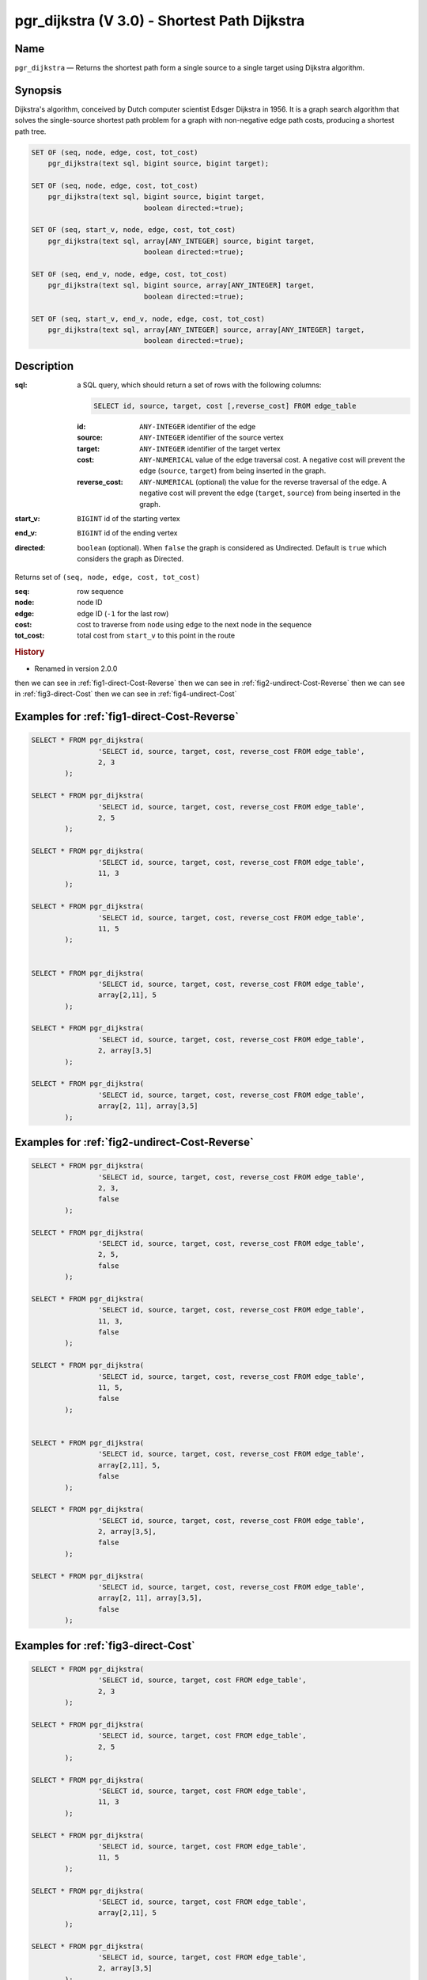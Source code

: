 .. 
   ****************************************************************************
    pgRouting Manual
    Copyright(c) pgRouting Contributors

    This documentation is licensed under a Creative Commons Attribution-Share  
    Alike 3.0 License: http://creativecommons.org/licenses/by-sa/3.0/
   ****************************************************************************

.. _pgr_dijkstra_v3:

pgr_dijkstra (V 3.0) - Shortest Path Dijkstra
===============================================================================

.. index:: 
	single: pgr_dijkstra(text,integer,integer,boolean,boolean)
	module: dijkstra

Name
-------------------------------------------------------------------------------

``pgr_dijkstra`` — Returns the shortest path form a single source to a single target using Dijkstra algorithm.


Synopsis
-------------------------------------------------------------------------------

Dijkstra's algorithm, conceived by Dutch computer scientist Edsger Dijkstra in 1956. It is a graph search algorithm that solves the single-source shortest path problem for a graph with non-negative edge path costs, producing a shortest path tree.


.. code-block:: sql

	SET OF (seq, node, edge, cost, tot_cost)
	    pgr_dijkstra(text sql, bigint source, bigint target);

	SET OF (seq, node, edge, cost, tot_cost)
	    pgr_dijkstra(text sql, bigint source, bigint target,
	                           boolean directed:=true);

	SET OF (seq, start_v, node, edge, cost, tot_cost)
	    pgr_dijkstra(text sql, array[ANY_INTEGER] source, bigint target,
	                           boolean directed:=true);

	SET OF (seq, end_v, node, edge, cost, tot_cost)
	    pgr_dijkstra(text sql, bigint source, array[ANY_INTEGER] target,
	                           boolean directed:=true);

	SET OF (seq, start_v, end_v, node, edge, cost, tot_cost)
	    pgr_dijkstra(text sql, array[ANY_INTEGER] source, array[ANY_INTEGER] target,
	                           boolean directed:=true);


Description
-------------------------------------------------------------------------------

:sql: a SQL query, which should return a set of rows with the following columns:

	.. code-block:: sql

		SELECT id, source, target, cost [,reverse_cost] FROM edge_table


	:id: ``ANY-INTEGER`` identifier of the edge
	:source: ``ANY-INTEGER`` identifier of the source vertex
	:target: ``ANY-INTEGER`` identifier of the target vertex
	:cost: ``ANY-NUMERICAL`` value of the edge traversal cost. A negative cost will prevent the edge (``source``, ``target``) from being inserted in the graph.
	:reverse_cost: ``ANY-NUMERICAL`` (optional) the value for the reverse traversal of the edge. A negative cost will prevent the edge (``target``, ``source``) from being inserted in the graph.

:start_v: ``BIGINT`` id of the starting vertex
:end_v: ``BIGINT`` id of the ending vertex
:directed: ``boolean`` (optional). When ``false`` the graph is considered as Undirected. Default is ``true`` which considers the graph as Directed.

Returns set of ``(seq, node, edge, cost, tot_cost)``

:seq:   row sequence
:node:   node ID
:edge:   edge ID (``-1`` for the last row)
:cost:  cost to traverse from ``node`` using ``edge`` to the next node in the sequence
:tot_cost:  total cost from ``start_v`` to this point in the route


.. rubric:: History

* Renamed in version 2.0.0 

then we can see in  :ref:`fig1-direct-Cost-Reverse`
then we can see in  :ref:`fig2-undirect-Cost-Reverse`
then we can see in  :ref:`fig3-direct-Cost`
then we can see in  :ref:`fig4-undirect-Cost`



Examples for :ref:`fig1-direct-Cost-Reverse` 
-------------------------------------------------------------------------------

.. code-block:: sql

        SELECT * FROM pgr_dijkstra(
                        'SELECT id, source, target, cost, reverse_cost FROM edge_table',
                        2, 3
                );

        SELECT * FROM pgr_dijkstra(
                        'SELECT id, source, target, cost, reverse_cost FROM edge_table',
                        2, 5
                );

        SELECT * FROM pgr_dijkstra(
                        'SELECT id, source, target, cost, reverse_cost FROM edge_table',
                        11, 3
                );

        SELECT * FROM pgr_dijkstra(
                        'SELECT id, source, target, cost, reverse_cost FROM edge_table',
                        11, 5
                );

       
        SELECT * FROM pgr_dijkstra(
                        'SELECT id, source, target, cost, reverse_cost FROM edge_table',
                        array[2,11], 5
                );

        SELECT * FROM pgr_dijkstra(
                        'SELECT id, source, target, cost, reverse_cost FROM edge_table',
                        2, array[3,5]
                );

        SELECT * FROM pgr_dijkstra(
                        'SELECT id, source, target, cost, reverse_cost FROM edge_table',
                        array[2, 11], array[3,5]
                );


Examples for :ref:`fig2-undirect-Cost-Reverse` 
-------------------------------------------------------------------------------

.. code-block:: sql

        SELECT * FROM pgr_dijkstra(
                        'SELECT id, source, target, cost, reverse_cost FROM edge_table',
                        2, 3,
                        false
                );

        SELECT * FROM pgr_dijkstra(
                        'SELECT id, source, target, cost, reverse_cost FROM edge_table',
                        2, 5,
                        false
                );

        SELECT * FROM pgr_dijkstra(
                        'SELECT id, source, target, cost, reverse_cost FROM edge_table',
                        11, 3,
                        false
                );

        SELECT * FROM pgr_dijkstra(
                        'SELECT id, source, target, cost, reverse_cost FROM edge_table',
                        11, 5,
                        false
                );

       
        SELECT * FROM pgr_dijkstra(
                        'SELECT id, source, target, cost, reverse_cost FROM edge_table',
                        array[2,11], 5,
                        false
                );

        SELECT * FROM pgr_dijkstra(
                        'SELECT id, source, target, cost, reverse_cost FROM edge_table',
                        2, array[3,5],
                        false
                );

        SELECT * FROM pgr_dijkstra(
                        'SELECT id, source, target, cost, reverse_cost FROM edge_table',
                        array[2, 11], array[3,5],
                        false
                );


Examples for :ref:`fig3-direct-Cost` 
-------------------------------------------------------------------------------

.. code-block:: sql

        SELECT * FROM pgr_dijkstra(
                        'SELECT id, source, target, cost FROM edge_table',
                        2, 3
                );

        SELECT * FROM pgr_dijkstra(
                        'SELECT id, source, target, cost FROM edge_table',
                        2, 5
                );

        SELECT * FROM pgr_dijkstra(
                        'SELECT id, source, target, cost FROM edge_table',
                        11, 3
                );

        SELECT * FROM pgr_dijkstra(
                        'SELECT id, source, target, cost FROM edge_table',
                        11, 5
                );

        SELECT * FROM pgr_dijkstra(
                        'SELECT id, source, target, cost FROM edge_table',
                        array[2,11], 5
                );

        SELECT * FROM pgr_dijkstra(
                        'SELECT id, source, target, cost FROM edge_table',
                        2, array[3,5]
                );

        SELECT * FROM pgr_dijkstra(
                        'SELECT id, source, target, cost FROM edge_table',
                        array[2, 11], array[3,5]
                );




Examples for :ref:`fig4-undirect-Cost` 
-------------------------------------------------------------------------------

.. code-block:: sql

	SELECT * FROM pgr_dijkstra(
			'SELECT id, source, target, cost FROM edge_table',
			2, 3,
                        false,
		);

	SELECT * FROM pgr_dijkstra(
			'SELECT id, source, target, cost FROM edge_table',
			2, 5,
                        false
		);

	SELECT * FROM pgr_dijkstra(
			'SELECT id, source, target, cost FROM edge_table',
			11, 3,
                        false
		);

	SELECT * FROM pgr_dijkstra(
			'SELECT id, source, target, cost FROM edge_table',
			11, 5,
                        false
		);

       
	SELECT * FROM pgr_dijkstra(
			'SELECT id, source, target, cost FROM edge_table',
			array[2,11], 5,
                        false
		);

	SELECT * FROM pgr_dijkstra(
			'SELECT id, source, target, cost FROM edge_table',
			2, array[3,5],
                        false
		);

	SELECT * FROM pgr_dijkstra(
			'SELECT id, source, target, cost FROM edge_table',
			array[2, 11], array[3,5],
                        false
		);




Equivalences for :ref:`fig1-direct-Cost-Reverse` 
-------------------------------------------------------------------------------

.. code-block:: sql

        -- V2
	SELECT * FROM pgr_dijkstra(
		'SELECT id, source, target, cost, reverse_cost FROM edge_table',
		2, 3,
                true,    -- directed flag
                true      -- has_rcost
	);

        seq | id1 | id2 | cost 
       -----+-----+-----+------
          0 |   2 |   4 |    1
          1 |   5 |   8 |    1
          2 |   6 |   9 |    1
          3 |   9 |  16 |    1
          4 |   4 |   3 |    1
          5 |   3 |  -1 |    0
       (6 rows)


        -- V3
	SELECT * FROM pgr_dijkstra(
               'SELECT id, source, target, cost, reverse_cost FROM edge_table',
		2, 3,
                true     -- directed flag
	);


	SELECT * FROM pgr_dijkstra(
		'SELECT id, source, target, cost, reverse_cost FROM edge_table',
		2,3 
	);

       seq | node | edge | cost | tot_cost 
       -----+------+------+------+----------
          0 |    2 |    4 |    1 |        0
          1 |    5 |    8 |    1 |        1
          2 |    6 |    9 |    1 |        2
          3 |    9 |   16 |    1 |        3
          4 |    4 |    3 |    1 |        4
          5 |    3 |   -1 |    0 |        5
       (6 rows)



        SELECT * FROM pgr_dijkstra(
                'SELECT id, source, target, cost, reverse_cost FROM edge_table',
                2, array[3],
                true     
        );


        SELECT * FROM pgr_dijkstra(
                'SELECT id, source, target, cost, reverse_cost FROM edge_table',
                2, array[3]
        );

       seq | start_v | node | edge | cost | tot_cost 
       -----+---------+------+------+------+----------
          0 |       2 |    2 |    4 |    1 |        0
          1 |       2 |    5 |    8 |    1 |        1
          2 |       2 |    6 |    9 |    1 |        2
          3 |       2 |    9 |   16 |    1 |        3
          4 |       2 |    4 |    3 |    1 |        4
          5 |       2 |    3 |   -1 |    0 |        5
       (6 rows)
       

        SELECT * FROM pgr_dijkstra(
                'SELECT id, source, target, cost, reverse_cost FROM edge_table',
                array[2], array[3],
                true
        );


        SELECT * FROM pgr_dijkstra(
                'SELECT id, source, target, cost, reverse_cost FROM edge_table',
                array[2], array[3]
        );

        seq | start_v | end_v | node | edge | cost | tot_cost 
       -----+---------+-------+------+------+------+----------
          0 |       2 |     3 |    2 |    4 |    1 |        0
          1 |       2 |     3 |    5 |    8 |    1 |        1
          2 |       2 |     3 |    6 |    9 |    1 |        2
          3 |       2 |     3 |    9 |   16 |    1 |        3
          4 |       2 |     3 |    4 |    3 |    1 |        4
          5 |       2 |     3 |    3 |   -1 |    0 |        5
       (6 rows)




Equivalences for :ref:`fig2-undirect-Cost-Reverse` 
-------------------------------------------------------------------------------

.. code-block:: sql

        -- V2
	SELECT * FROM pgr_dijkstra(
		'SELECT id, source, target, cost, reverse_cost FROM edge_table',
		2, 3,
                false,    -- directed flag
                true      -- has_rcost
	);

        seq | id1 | id2 | cost 
       -----+-----+-----+------
          0 |   2 |   2 |    1
          1 |   3 |  -1 |    0
       (2 rows)


        -- V3
	SELECT * FROM pgr_dijkstra(
               'SELECT id, source, target, cost, reverse_cost FROM edge_table',
		2, 3,
                false     -- directed flag
	);

        seq | node | edge | cost | tot_cost 
       -----+------+------+------+----------
          0 |    2 |    2 |    1 |        0
          1 |    3 |   -1 |    0 |        1
       (2 rows)



        SELECT * FROM pgr_dijkstra(
                'SELECT id, source, target, cost, reverse_cost FROM edge_table',
                2, array[3],
                false     
        );
        seq | end_v | node | edge | cost | tot_cost 
       -----+-------+------+------+------+----------
          0 |     3 |    2 |    2 |    1 |        0
          1 |     3 |    3 |   -1 |    0 |        1
       (2 rows)


        SELECT * FROM pgr_dijkstra(
                'SELECT id, source, target, cost, reverse_cost FROM edge_table',
                array[2], 3,
                false
        );
        seq | start_v | node | edge | cost | tot_cost 
       -----+---------+------+------+------+----------
          0 |       2 |    2 |    2 |    1 |        0
          1 |       2 |    3 |   -1 |    0 |        1
       (2 rows)


        SELECT * FROM pgr_dijkstra(
                'SELECT id, source, target, cost, reverse_cost FROM edge_table',
                array[2], array[3],
                false
        );

        seq | start_v | end_v | node | edge | cost | tot_cost 
       -----+---------+-------+------+------+------+----------
          0 |       2 |     3 |    2 |    2 |    1 |        0
          1 |       2 |     3 |    3 |   -1 |    0 |        1
       (2 rows)


The queries use the :ref:`sampledata` network.


See Also
-------------------------------------------------------------------------------

* http://en.wikipedia.org/wiki/Dijkstra%27s_algorithm
